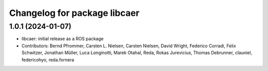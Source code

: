 ^^^^^^^^^^^^^^^^^^^^^^^^^^^^^
Changelog for package libcaer
^^^^^^^^^^^^^^^^^^^^^^^^^^^^^

1.0.1 (2024-01-07)
------------------
* libcaer: initial release as a ROS package
* Contributors: Bernd Pfrommer, Carsten L. Nielsen, Carsten Nielsen, David Wright, Federico Corradi, Felix Schwitzer, Jonathan Müller, Luca Longinotti, Marek Otahal, Reda, Rokas Jurevicius, Thomas Debrunner, clauniel, federicohyo, reda.fornera
